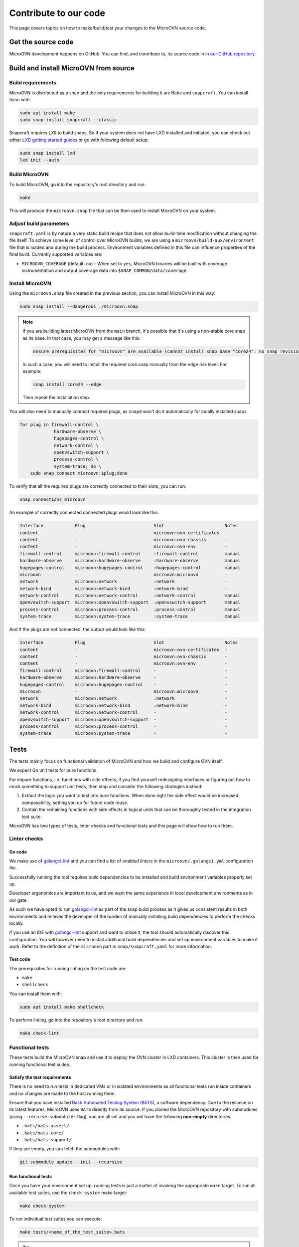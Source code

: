 ======================
Contribute to our code
======================

This page covers topics on how to make/build/test your changes to
the MicroOVN source code.

Get the source code
-------------------

MicroOVN development happens on GitHub. You can find, and contribute to,
its source code in in `our GitHub repository`_.

Build and install MicroOVN from source
--------------------------------------

Build requirements
~~~~~~~~~~~~~~~~~~

MicroOVN is distributed as a snap and the only requirements for building it
are ``Make`` and ``snapcraft``. You can install them with:

.. code-block:: none

   sudo apt install make
   sudo snap install snapcraft --classic

Snapcraft requires ``LXD`` to build snaps. So if your system does not have LXD
installed and initiated, you can check out either `LXD getting started
guides`_ or go with following default setup:

.. code-block:: none

   sudo snap install lxd
   lxd init --auto

Build MicroOVN
~~~~~~~~~~~~~~

To build MicroOVN, go into the repository's root directory and run:

.. code-block:: none

   make

This will produce the ``microovn.snap`` file that can be then used to install
MicroOVN on your system.

.. _build_params:

Adjust build parameters
~~~~~~~~~~~~~~~~~~~~~~~

``snapcraft.yaml`` is by nature a very static build recipe that does not allow
build-time modification without changing the file itself. To achieve some
level of control over MicroOVN builds, we are using a
``microovn/build-aux/environment`` file that is loaded and during the build
process. Environment variables defined in this file can influence properties
of the final build. Currently supported variables are:

* ``MICROOVN_COVERAGE`` (default: ``no``) - When set to ``yes``, MicroOVN binaries
  will be built with coverage instrumentation and output coverage data into
  ``$SNAP_COMMON/data/coverage``.

Install MicroOVN
~~~~~~~~~~~~~~~~

Using the ``microovn.snap`` file created in the previous section, you can
install MicroOVN in this way:

.. code-block:: none

   sudo snap install --dangerous ./microovn.snap

.. note::

   If you are building latest MicroOVN from the ``main`` branch, it's possible
   that it's using a non-stable core snap as its base. In that case, you may
   get a message like this:

   .. code-block:: none

      Ensure prerequisites for "microovn" are available (cannot install snap base "core24": no snap revision available as specified)

   In such a case, you will need to install the required core snap manually
   from the ``edge`` risk level. For example:

   .. code-block:: none

      snap install core24 --edge

   Then repeat the installation step.

You will also need to manually connect required plugs, as ``snapd`` won't
do it automatically for locally installed snaps.

.. code-block:: none

   for plug in firewall-control \
                hardware-observe \
                hugepages-control \
                network-control \
                openvswitch-support \
                process-control \
                system-trace; do \
       sudo snap connect microovn:$plug;done

To verify that all the required plugs are correctly connected to their slots,
you can run:

.. code-block:: none

   snap connections microovn

An example of correctly connected connected plugs would look like this:

.. code-block:: none

   Interface            Plug                          Slot                       Notes
   content              -                             microovn:ovn-certificates  -
   content              -                             microovn:ovn-chassis       -
   content              -                             microovn:ovn-env           -
   firewall-control     microovn:firewall-control     :firewall-control          manual
   hardware-observe     microovn:hardware-observe     :hardware-observe          manual
   hugepages-control    microovn:hugepages-control    :hugepages-control         manual
   microovn             -                             microovn:microovn          -
   network              microovn:network              :network                   -
   network-bind         microovn:network-bind         :network-bind              -
   network-control      microovn:network-control      :network-control           manual
   openvswitch-support  microovn:openvswitch-support  :openvswitch-support       manual
   process-control      microovn:process-control      :process-control           manual
   system-trace         microovn:system-trace         :system-trace              manual

And if the plugs are not connected, the output would look like this:

.. code-block:: none

   Interface            Plug                          Slot                       Notes
   content              -                             microovn:ovn-certificates  -
   content              -                             microovn:ovn-chassis       -
   content              -                             microovn:ovn-env           -
   firewall-control     microovn:firewall-control     -                          -
   hardware-observe     microovn:hardware-observe     -                          -
   hugepages-control    microovn:hugepages-control    -                          -
   microovn             -                             microovn:microovn          -
   network              microovn:network              :network                   -
   network-bind         microovn:network-bind         :network-bind              -
   network-control      microovn:network-control      -                          -
   openvswitch-support  microovn:openvswitch-support  -                          -
   process-control      microovn:process-control      -                          -
   system-trace         microovn:system-trace         -                          -

Tests
-----

The tests mainly focus on functional validation of MicroOVN and how we build
and configure OVN itself.

We expect Go unit tests for pure functions.

For impure functions, i.e. functions with side effects, if you find yourself
redesigning interfaces or figuring out how to mock something to support unit
tests, then stop and consider the following strategies instead:

#. Extract the logic you want to test into pure functions.  When done right the
   side effect would be increased composability, setting you up for future code
   reuse.
#. Contain the remaining functions with side effects in logical units that
   can be thoroughly tested in the integration test suite.

MicroOVN has two types of tests, linter checks and functional tests and this
page will show how to run them.

Linter checks
~~~~~~~~~~~~~

Go code
^^^^^^^

We make use of `golangci-lint`_ and you can find a list of enabled linters in
the ``microovn/.golangci.yml`` configuration file.

Successfully running the tool requires build dependencies to be installed and
build environment variables properly set up.

Developer ergonomics are important to us, and we want the same experience in
local development environments as in our gate.

As such we have opted to run `golangci-lint`_ as part of the snap build
process as it gives us consistent results in both environments and relieves
the developer of the burden of manually installing build dependencies to
perform the checks locally.

If you use an IDE with `golangci-lint`_ support and want to utilise it, the
tool should automatically discover this configuration.  You will however need
to install additional build dependencies and set up environment variables
to make it work.  Refer to the definition of the ``microovn`` part in
``snap/snapcraft.yaml`` for more information.

Test code
^^^^^^^^^

The prerequisites for running linting on the test code are:

* ``make``
* ``shellcheck``

You can install them with:

.. code-block:: none

   sudo apt install make shellcheck

To perform linting, go into the repository's root directory and run:

.. code-block:: none

   make check-lint

Functional tests
~~~~~~~~~~~~~~~~

These tests build the MicroOVN snap and use it to deploy the OVN cluster
in LXD containers. This cluster is then used for running functional test
suites.

Satisfy the test requirements
^^^^^^^^^^^^^^^^^^^^^^^^^^^^^

There is no need to run tests in dedicated VMs or in isolated environments as
all functional tests run inside containers and no changes are made to the host
running them.

Ensure that you have installed
`Bash Automated Testing System (BATS)`_, a software dependency. Due to the
reliance on its latest features, MicroOVN uses ``BATS`` directly from its
source. If you cloned the MicroOVN repository with submodules (using
``--recurse-submodules`` flag), you are all set and you will have the following
**non-empty** directories:

* ``.bats/bats-assert/``
* ``.bats/bats-core/``
* ``.bats/bats-support/``

If they are empty, you can fetch the submodules with:

.. code-block:: none

   git submodule update --init --recursive

Run functional tests
^^^^^^^^^^^^^^^^^^^^

Once you have your environment set up, running tests is just a matter of
invoking the appropriate ``make`` target. To run all available test suites,
use the ``check-system`` make target:

.. code-block:: none

   make check-system

To run individual test suites you can execute:

.. code-block:: none

   make tests/<name_of_the_test_suite>.bats

.. tip::

   If your hardware can handle it, you can run test suites in parallel by
   supplying ``make`` with ``-j`` argument (e.g. ``make check-system -j4``).
   To avoid interleaving output from these parallel test suites, you can
   specify the ``-O`` argument as well.

Control test environment
........................

By default, functional tests will pre-build an LXD image with the MicroOVN
snap already installed. This image is then used to spin up test containers,
which significantly improves test times, because it avoids installing snap
manually on each container. If you want to opt-out of this behaviour, and
instead force tests to manually install MicroOVN snap, you can set
``MICROOVN_TESTS_USE_SNAP=yes``. In that case, test containers will be based
either on ``ubuntu:lts`` image, or whatever is specified in
``MICROOVN_TEST_CONTAINER_IMAGE``. Below are few examples of how these
environment variables can be combined.

.. code-block:: none

   # Default behavior, using pre-built image based on 'ubuntu:lts'
   make check-system

   # Using pre-built image based on non-default base image
   MICROOVN_TEST_CONTAINER_IMAGE="ubuntu:jammy" make check-system

   # Using default base image, but forcing tests to install microovn
   # snap on each container manually
   MICROOVN_TESTS_USE_SNAP=yes make check-system

   # Using custom base image and forcing tests to install microovn snap
   # on each container manually
   MICROOVN_TEST_CONTAINER_IMAGE="ubuntu:jammy" MICROOVN_TESTS_USE_SNAP=yes make check-system


Run tests on remote LXD server
..............................

Making use of `LXD remotes`_ to spawn containers on a remote cluster or server
is supported through the use of the ``LXC_REMOTE`` `LXD environment`_ variable.

.. code-block:: none

   export LXC_REMOTE=microcloud
   make check-system

Test coverage information
^^^^^^^^^^^^^^^^^^^^^^^^^

When MicroOVN build is configured with the code coverage support via
``microovn/build-aux/environment`` file (see :ref:`Adjust build
parameters <build_params>` section for more info), system
tests can collect coverage data. All you need to do is export
``MICROOVN_COVERAGE_ENABLED=yes`` environment variable. Example
.. code-block:: none

   # Run all test suites with code coverage
   export MICROOVN_COVERAGE_ENABLED=yes
   make check-system

You can find collected data in the ``.coverage/`` directory, where it's
organised in a ``<test_name>/<container_name>/coverage`` structure. For more
information about the coverage data format and what you can do with it, see
`Go Coverage Documentation`_.

Clean up
^^^^^^^^

Functional test suites will attempt to clean up their containers. However, if
a test crashes, or if it's forcefully killed, you may need to do some manual
cleanup.

If you suspect that tests did not clean up properly, you can list all
containers with:

.. code-block:: none

   lxc list

Any leftover containers will be named according to:
``microovn-<test_suite_name>-<number>``. You can remove them with:

.. code-block:: none

   lxc delete --force <container_name>



.. LINKS

.. _Bash Automated Testing System (BATS): https://bats-core.readthedocs.io/en/stable/
.. _golangci-lint: https://golangci-lint.run/
.. _Go Coverage Documentation: https://go.dev/doc/build-cover#working
.. _LXD environment: https://documentation.ubuntu.com/lxd/en/latest/environment/
.. _LXD getting started guides: https://documentation.ubuntu.com/lxd/en/latest/getting_started/
.. _LXD remotes: https://documentation.ubuntu.com/lxd/en/latest/remotes/
.. _our GitHub repository: https://github.com/canonical/microovn
